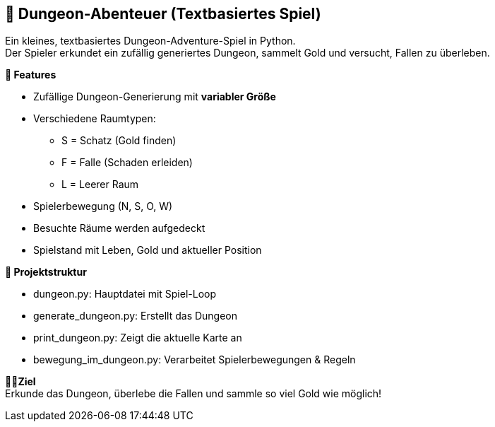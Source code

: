 == 🏰 Dungeon-Abenteuer (Textbasiertes Spiel)
Ein kleines, textbasiertes Dungeon-Adventure-Spiel in Python. +
Der Spieler erkundet ein zufällig generiertes Dungeon, sammelt Gold und versucht, Fallen zu überleben.

**🔧 Features ** +

* Zufällige Dungeon-Generierung mit *variabler Größe*

* Verschiedene Raumtypen:

 - S = Schatz (Gold finden)

 - F = Falle (Schaden erleiden)

 - L = Leerer Raum

* Spielerbewegung (N, S, O, W)

* Besuchte Räume werden aufgedeckt

* Spielstand mit Leben, Gold und aktueller Position

**📁 Projektstruktur ** +

* dungeon.py: Hauptdatei mit Spiel-Loop 

* generate_dungeon.py: Erstellt das Dungeon 

* print_dungeon.py: Zeigt die aktuelle Karte an

* bewegung_im_dungeon.py: Verarbeitet Spielerbewegungen & Regeln


**🧙‍♂️Ziel ** +
Erkunde das Dungeon, überlebe die Fallen und sammle so viel Gold wie möglich!
